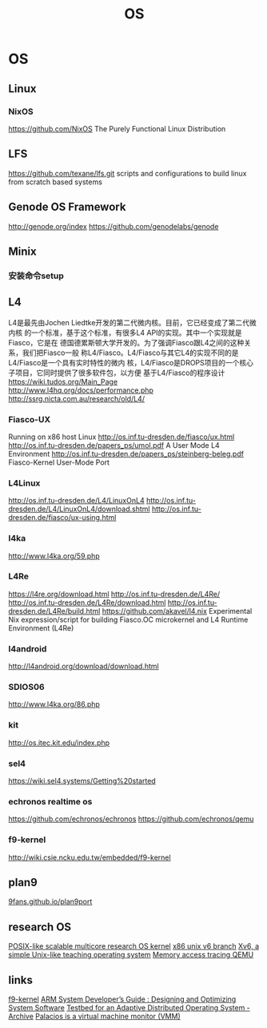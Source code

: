 #+TITLE: OS

* OS
** Linux
*** NixOS
    https://github.com/NixOS The Purely Functional Linux Distribution
** LFS
   https://github.com/texane/lfs.git scripts and configurations to build linux from scratch based systems
** Genode OS Framework
   http://genode.org/index
   https://github.com/genodelabs/genode
** Minix
*** 安装命令setup
** L4
   L4是最先由Jochen Liedtke开发的第二代微内核。目前，它已经变成了第二代微内核 的一个标准，基于这个标准，有很多L4 API的实现。其中一个实现就是Fiasco，它是在 德国德累斯顿大学开发的。为了强调Fiasco跟L4之间的这种关系，我们把Fiasco一般 称L4/Fiasco。L4/Fiasco与其它L4的实现不同的是L4/Fiasco是一个具有实时特性的微内 核，L4/Fiasco是DROPS项目的一个核心子项目，它同时提供了很多软件包，以方便 基于L4/Fiasco的程序设计
   https://wiki.tudos.org/Main_Page
   http://www.l4hq.org/docs/performance.php
   http://ssrg.nicta.com.au/research/old/L4/
*** Fiasco-UX
    Running on x86 host Linux
    http://os.inf.tu-dresden.de/fiasco/ux.html
    http://os.inf.tu-dresden.de/papers_ps/umol.pdf A User Mode L4 Environment
    http://os.inf.tu-dresden.de/papers_ps/steinberg-beleg.pdf Fiasco-Kernel User-Mode Port

*** L4Linux
    http://os.inf.tu-dresden.de/L4/LinuxOnL4
    http://os.inf.tu-dresden.de/L4/LinuxOnL4/download.shtml
    http://os.inf.tu-dresden.de/fiasco/ux-using.html
*** l4ka
    http://www.l4ka.org/59.php
*** L4Re
    https://l4re.org/download.html
    http://os.inf.tu-dresden.de/L4Re/
    http://os.inf.tu-dresden.de/L4Re/download.html
    http://os.inf.tu-dresden.de/L4Re/build.html
    https://github.com/akavel/l4.nix Experimental Nix expression/script for building Fiasco.OC microkernel and L4 Runtime Environment (L4Re)
*** l4android
    http://l4android.org/download/download.html
*** SDIOS06
    http://www.l4ka.org/86.php
*** kit
    http://os.itec.kit.edu/index.php
*** sel4
    https://wiki.sel4.systems/Getting%20started
*** echronos realtime os
    https://github.com/echronos/echronos
    https://github.com/echronos/qemu
*** f9-kernel
    http://wiki.csie.ncku.edu.tw/embedded/f9-kernel
** plan9
   [[https://9fans.github.io/plan9port/][9fans.github.io/plan9port]]
** research OS
   [[https://github.com/aclements/sv6][POSIX-like scalable multicore research OS kernel]]
   [[https://github.com/arcbbb/xv6][x86 unix v6 branch]]
   [[https://pdos.csail.mit.edu/6.828/2017/xv6.html][Xv6, a simple Unix-like teaching operating system]]
   [[https://github.com/aclements/mtrace][Memory access tracing QEMU]]
** links
   [[http://wiki.csie.ncku.edu.tw/embedded/f9-kernel][f9-kernel]]
   [[http://eee.guc.edu.eg/Courses/Electronics/ELCT912%20Advanced%20Embedded%20Systems/Lectures/ARM%20System%20Developer's%20Guide.pdf][ARM System Developer’s Guide : Designing and Optimizing System Software]]
   [[https://github.com/argos-research-archive][Testbed for an Adaptive Distributed Operating System - Archive]]
   [[http://www.v3vee.org/palacios/][Palacios is a virtual machine monitor (VMM)]]
